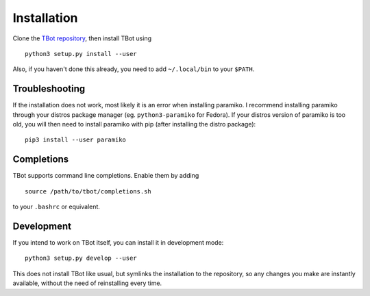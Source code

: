 .. TBot installation

Installation
============
Clone the `TBot repository <https://gitlab.denx.de/HaraldSeiler/tbot>`_, then
install TBot using

::

    python3 setup.py install --user

Also, if you haven't done this already, you need to add ``~/.local/bin`` to
your ``$PATH``.

Troubleshooting
---------------
If the installation does not work, most likely it is an error when installing paramiko. I recommend installing
paramiko through your distros package manager (eg. ``python3-paramiko`` for Fedora). If your distros version of
paramiko is too old, you will then need to install paramiko with pip (after installing the distro package)::

    pip3 install --user paramiko

Completions
-----------
TBot supports command line completions. Enable them by adding

::

    source /path/to/tbot/completions.sh

to your ``.bashrc`` or equivalent.

Development
-----------
If you intend to work on TBot itself, you can install it in development mode::

    python3 setup.py develop --user

This does not install TBot like usual, but symlinks the installation to the repository,
so any changes you make are instantly available, without the need of reinstalling every
time.
